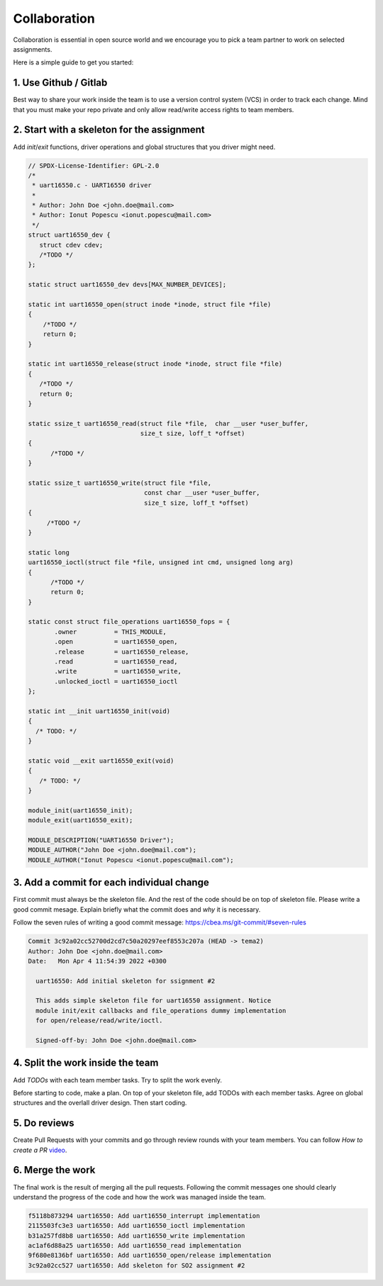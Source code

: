 =============
Collaboration
=============

Collaboration is essential in open source world and we encourage you
to pick a team partner to work on selected assignments.

Here is a simple guide to get you started:

1. Use Github / Gitlab
----------------------

Best way to share your work inside the team is to use a version control system (VCS)
in order to track each change. Mind that you must make your repo private and only allow
read/write access rights to team members.

2. Start with a skeleton for the assignment
-------------------------------------------

Add `init`/`exit` functions, driver operations and global structures that you driver might need.

.. code-block:: c

  // SPDX-License-Identifier: GPL-2.0
  /*
   * uart16550.c - UART16550 driver
   *
   * Author: John Doe <john.doe@mail.com>
   * Author: Ionut Popescu <ionut.popescu@mail.com>
   */
  struct uart16550_dev {
     struct cdev cdev;
     /*TODO */
  };

  static struct uart16550_dev devs[MAX_NUMBER_DEVICES];

  static int uart16550_open(struct inode *inode, struct file *file)
  {
      /*TODO */
      return 0;
  }

  static int uart16550_release(struct inode *inode, struct file *file)
  {
     /*TODO */
     return 0;
  }

  static ssize_t uart16550_read(struct file *file,  char __user *user_buffer,
                                size_t size, loff_t *offset)
  {
        /*TODO */
  }

  static ssize_t uart16550_write(struct file *file,
                                 const char __user *user_buffer,
                                 size_t size, loff_t *offset)
  {
       /*TODO */
  }

  static long
  uart16550_ioctl(struct file *file, unsigned int cmd, unsigned long arg)
  {
        /*TODO */
        return 0;
  }

  static const struct file_operations uart16550_fops = {
         .owner		 = THIS_MODULE,
         .open		 = uart16550_open,
         .release	 = uart16550_release,
         .read		 = uart16550_read,
         .write		 = uart16550_write,
         .unlocked_ioctl = uart16550_ioctl
  };

  static int __init uart16550_init(void)
  {
    /* TODO: */
  }

  static void __exit uart16550_exit(void)
  {
     /* TODO: */
  }

  module_init(uart16550_init);
  module_exit(uart16550_exit);

  MODULE_DESCRIPTION("UART16550 Driver");
  MODULE_AUTHOR("John Doe <john.doe@mail.com");
  MODULE_AUTHOR("Ionut Popescu <ionut.popescu@mail.com");

3. Add a commit for each individual change
------------------------------------------

First commit must always be the skeleton file. And the rest of the code should be on top of skeleton file.
Please write a good commit mesage. Explain briefly what the commit does and *why* it is necessary.

Follow the seven rules of writing a good commit message: https://cbea.ms/git-commit/#seven-rules

.. code-block:: console

  Commit 3c92a02cc52700d2cd7c50a20297eef8553c207a (HEAD -> tema2)
  Author: John Doe <john.doe@mail.com>
  Date:   Mon Apr 4 11:54:39 2022 +0300

    uart16550: Add initial skeleton for ssignment #2

    This adds simple skeleton file for uart16550 assignment. Notice
    module init/exit callbacks and file_operations dummy implementation
    for open/release/read/write/ioctl.

    Signed-off-by: John Doe <john.doe@mail.com>

4. Split the work inside the team
---------------------------------

Add `TODOs` with each team member tasks. Try to split the work evenly.

Before starting to code, make a plan. On top of your skeleton file, add TODOs with each member tasks. Agree on global
structures and the overlall driver design. Then start coding.

5. Do reviews
-------------

Create Pull Requests with your commits and go through review rounds with your team members. You can follow `How to create a PR` `video <https://www.youtube.com/watch?v=YvoHJJWvn98>`_.

6. Merge the work
-----------------

The final work is the result of merging all the pull requests. Following the commit messages
one should clearly understand the progress of the code and how the work was managed inside the team.

.. code-block:: console

  f5118b873294 uart16550: Add uart16550_interrupt implementation
  2115503fc3e3 uart16550: Add uart16550_ioctl implementation
  b31a257fd8b8 uart16550: Add uart16550_write implementation
  ac1af6d88a25 uart16550: Add uart16550_read implementation
  9f680e8136bf uart16550: Add uart16550_open/release implementation
  3c92a02cc527 uart16550: Add skeleton for SO2 assignment #2

